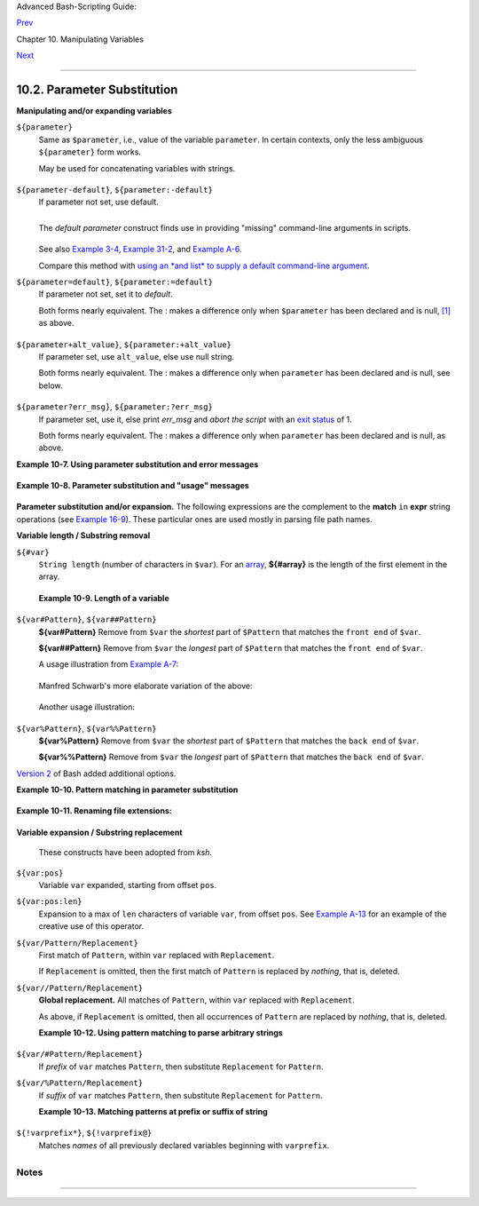 Advanced Bash-Scripting Guide:

`Prev <string-manipulation.html>`__

Chapter 10. Manipulating Variables

`Next <loops.html>`__

--------------

10.2. Parameter Substitution
============================

**Manipulating and/or expanding variables**

``${parameter}``
    Same as ``$parameter``, i.e., value of the variable ``parameter``.
    In certain contexts, only the less ambiguous ``${parameter}`` form
    works.

    May be used for concatenating variables with strings.

    +--------------------------------------------------------------------------+
    | .. code:: PROGRAMLISTING                                                 |
    |                                                                          |
    |     your_id=${USER}-on-${HOSTNAME}                                       |
    |     echo "$your_id"                                                      |
    |     #                                                                    |
    |     echo "Old \$PATH = $PATH"                                            |
    |     PATH=${PATH}:/opt/bin  # Add /opt/bin to $PATH for duration of scrip |
    | t.                                                                       |
    |     echo "New \$PATH = $PATH"                                            |
                                                                              
    +--------------------------------------------------------------------------+

``${parameter-default}``, ``${parameter:-default}``
    If parameter not set, use default.

    +--------------------------------------------------------------------------+
    | .. code:: PROGRAMLISTING                                                 |
    |                                                                          |
    |     var1=1                                                               |
    |     var2=2                                                               |
    |     # var3 is unset.                                                     |
    |                                                                          |
    |     echo ${var1-$var2}   # 1                                             |
    |     echo ${var3-$var2}   # 2                                             |
    |     #           ^          Note the $ prefix.                            |
    |                                                                          |
    |                                                                          |
    |                                                                          |
    |     echo ${username-`whoami`}                                            |
    |     # Echoes the result of `whoami`, if variable $username is still unse |
    | t.                                                                       |
                                                                              
    +--------------------------------------------------------------------------+

    +--------------------------------------+--------------------------------------+
    | |Note|                               |
    | ``${parameter-default}`` and         |
    | ``${parameter:-default}`` are almost |
    | equivalent. The extra : makes a      |
    | difference only when ``parameter``   |
    | has been declared, but is null.      |
    +--------------------------------------+--------------------------------------+

    +--------------------------------------------------------------------------+
    | .. code:: PROGRAMLISTING                                                 |
    |                                                                          |
    |     #!/bin/bash                                                          |
    |     # param-sub.sh                                                       |
    |                                                                          |
    |     #  Whether a variable has been declared                              |
    |     #+ affects triggering of the default option                          |
    |     #+ even if the variable is null.                                     |
    |                                                                          |
    |     username0=                                                           |
    |     echo "username0 has been declared, but is set to null."              |
    |     echo "username0 = ${username0-`whoami`}"                             |
    |     # Will not echo.                                                     |
    |                                                                          |
    |     echo                                                                 |
    |                                                                          |
    |     echo username1 has not been declared.                                |
    |     echo "username1 = ${username1-`whoami`}"                             |
    |     # Will echo.                                                         |
    |                                                                          |
    |     username2=                                                           |
    |     echo "username2 has been declared, but is set to null."              |
    |     echo "username2 = ${username2:-`whoami`}"                            |
    |     #                            ^                                       |
    |     # Will echo because of :- rather than just - in condition test.      |
    |     # Compare to first instance, above.                                  |
    |                                                                          |
    |                                                                          |
    |     #                                                                    |
    |                                                                          |
    |     # Once again:                                                        |
    |                                                                          |
    |     variable=                                                            |
    |     # variable has been declared, but is set to null.                    |
    |                                                                          |
    |     echo "${variable-0}"    # (no output)                                |
    |     echo "${variable:-1}"   # 1                                          |
    |     #               ^                                                    |
    |                                                                          |
    |     unset variable                                                       |
    |                                                                          |
    |     echo "${variable-2}"    # 2                                          |
    |     echo "${variable:-3}"   # 3                                          |
    |                                                                          |
    |     exit 0                                                               |
                                                                              
    +--------------------------------------------------------------------------+

    The *default parameter* construct finds use in providing "missing"
    command-line arguments in scripts.

    +--------------------------------------------------------------------------+
    | .. code:: PROGRAMLISTING                                                 |
    |                                                                          |
    |     DEFAULT_FILENAME=generic.data                                        |
    |     filename=${1:-$DEFAULT_FILENAME}                                     |
    |     #  If not otherwise specified, the following command block operates  |
    |     #+ on the file "generic.data".                                       |
    |     #  Begin-Command-Block                                               |
    |     #  ...                                                               |
    |     #  ...                                                               |
    |     #  ...                                                               |
    |     #  End-Command-Block                                                 |
    |                                                                          |
    |                                                                          |
    |                                                                          |
    |     #  From "hanoi2.bash" example:                                       |
    |     DISKS=${1:-E_NOPARAM}   # Must specify how many disks.               |
    |     #  Set $DISKS to $1 command-line-parameter,                          |
    |     #+ or to $E_NOPARAM if that is unset.                                |
                                                                              
    +--------------------------------------------------------------------------+

    See also `Example 3-4 <special-chars.html#EX58>`__, `Example
    31-2 <zeros.html#EX73>`__, and `Example
    A-6 <contributed-scripts.html#COLLATZ>`__.

    Compare this method with `using an *and list* to supply a default
    command-line argument <list-cons.html#ANDDEFAULT>`__.

``${parameter=default}``, ``${parameter:=default}``
    If parameter not set, set it to *default*.

    Both forms nearly equivalent. The : makes a difference only when
    ``$parameter`` has been declared and is null,
    `[1] <parameter-substitution.html#FTN.AEN6310>`__ as above.

    +--------------------------------------------------------------------------+
    | .. code:: PROGRAMLISTING                                                 |
    |                                                                          |
    |     echo ${var=abc}   # abc                                              |
    |     echo ${var=xyz}   # abc                                              |
    |     # $var had already been set to abc, so it did not change.            |
                                                                              
    +--------------------------------------------------------------------------+

``${parameter+alt_value}``, ``${parameter:+alt_value}``
    If parameter set, use ``alt_value``, else use null string.

    Both forms nearly equivalent. The : makes a difference only when
    ``parameter`` has been declared and is null, see below.

    +--------------------------------------------------------------------------+
    | .. code:: PROGRAMLISTING                                                 |
    |                                                                          |
    |     echo "###### \${parameter+alt_value} ########"                       |
    |     echo                                                                 |
    |                                                                          |
    |     a=${param1+xyz}                                                      |
    |     echo "a = $a"      # a =                                             |
    |                                                                          |
    |     param2=                                                              |
    |     a=${param2+xyz}                                                      |
    |     echo "a = $a"      # a = xyz                                         |
    |                                                                          |
    |     param3=123                                                           |
    |     a=${param3+xyz}                                                      |
    |     echo "a = $a"      # a = xyz                                         |
    |                                                                          |
    |     echo                                                                 |
    |     echo "###### \${parameter:+alt_value} ########"                      |
    |     echo                                                                 |
    |                                                                          |
    |     a=${param4:+xyz}                                                     |
    |     echo "a = $a"      # a =                                             |
    |                                                                          |
    |     param5=                                                              |
    |     a=${param5:+xyz}                                                     |
    |     echo "a = $a"      # a =                                             |
    |     # Different result from   a=${param5+xyz}                            |
    |                                                                          |
    |     param6=123                                                           |
    |     a=${param6:+xyz}                                                     |
    |     echo "a = $a"      # a = xyz                                         |
                                                                              
    +--------------------------------------------------------------------------+

``${parameter?err_msg}``, ``${parameter:?err_msg}``
    If parameter set, use it, else print *err\_msg* and *abort the
    script* with an `exit status <exit-status.html#EXITSTATUSREF>`__ of
    1.

    Both forms nearly equivalent. The : makes a difference only when
    ``parameter`` has been declared and is null, as above.

**Example 10-7. Using parameter substitution and error messages**

+--------------------------------------------------------------------------+
| .. code:: PROGRAMLISTING                                                 |
|                                                                          |
|     #!/bin/bash                                                          |
|                                                                          |
|     #  Check some of the system's environmental variables.               |
|     #  This is good preventative maintenance.                            |
|     #  If, for example, $USER, the name of the person at the console, is |
|  not set,                                                                |
|     #+ the machine will not recognize you.                               |
|                                                                          |
|     : ${HOSTNAME?} ${USER?} ${HOME?} ${MAIL?}                            |
|       echo                                                               |
|       echo "Name of the machine is $HOSTNAME."                           |
|       echo "You are $USER."                                              |
|       echo "Your home directory is $HOME."                               |
|       echo "Your mail INBOX is located in $MAIL."                        |
|       echo                                                               |
|       echo "If you are reading this message,"                            |
|       echo "critical environmental variables have been set."             |
|       echo                                                               |
|       echo                                                               |
|                                                                          |
|     # ------------------------------------------------------             |
|                                                                          |
|     #  The ${variablename?} construction can also check                  |
|     #+ for variables set within the script.                              |
|                                                                          |
|     ThisVariable=Value-of-ThisVariable                                   |
|     #  Note, by the way, that string variables may be set                |
|     #+ to characters disallowed in their names.                          |
|     : ${ThisVariable?}                                                   |
|     echo "Value of ThisVariable is $ThisVariable".                       |
|                                                                          |
|     echo; echo                                                           |
|                                                                          |
|                                                                          |
|     : ${ZZXy23AB?"ZZXy23AB has not been set."}                           |
|     #  Since ZZXy23AB has not been set,                                  |
|     #+ then the script terminates with an error message.                 |
|                                                                          |
|     # You can specify the error message.                                 |
|     # : ${variablename?"ERROR MESSAGE"}                                  |
|                                                                          |
|                                                                          |
|     # Same result with:   dummy_variable=${ZZXy23AB?}                    |
|     #                     dummy_variable=${ZZXy23AB?"ZXy23AB has not bee |
| n set."}                                                                 |
|     #                                                                    |
|     #                     echo ${ZZXy23AB?} >/dev/null                   |
|                                                                          |
|     #  Compare these methods of checking whether a variable has been set |
|     #+ with "set -u" . . .                                               |
|                                                                          |
|                                                                          |
|                                                                          |
|     echo "You will not see this message, because script already terminat |
| ed."                                                                     |
|                                                                          |
|     HERE=0                                                               |
|     exit $HERE   # Will NOT exit here.                                   |
|                                                                          |
|     # In fact, this script will return an exit status (echo $?) of 1.    |
                                                                          
+--------------------------------------------------------------------------+

**Example 10-8. Parameter substitution and "usage" messages**

+--------------------------------------------------------------------------+
| .. code:: PROGRAMLISTING                                                 |
|                                                                          |
|     #!/bin/bash                                                          |
|     # usage-message.sh                                                   |
|                                                                          |
|     : ${1?"Usage: $0 ARGUMENT"}                                          |
|     #  Script exits here if command-line parameter absent,               |
|     #+ with following error message.                                     |
|     #    usage-message.sh: 1: Usage: usage-message.sh ARGUMENT           |
|                                                                          |
|     echo "These two lines echo only if command-line parameter given."    |
|     echo "command-line parameter = \"$1\""                               |
|                                                                          |
|     exit 0  # Will exit here only if command-line parameter present.     |
|                                                                          |
|     # Check the exit status, both with and without command-line paramete |
| r.                                                                       |
|     # If command-line parameter present, then "$?" is 0.                 |
|     # If not, then "$?" is 1.                                            |
                                                                          
+--------------------------------------------------------------------------+

**Parameter substitution and/or expansion.** The following expressions
are the complement to the **match** ``in`` **expr** string operations
(see `Example 16-9 <moreadv.html#EX45>`__). These particular ones are
used mostly in parsing file path names.

**Variable length / Substring removal**

``${#var}``
    ``String length`` (number of characters in ``$var``). For an
    `array <arrays.html#ARRAYREF>`__, **${#array}** is the length of the
    first element in the array.

    +--------------------+--------------------+--------------------+--------------------+
    | |Note|             |
    | Exceptions:        |
    |                    |
    | -                  |
    |                    |
    |    **${#\*}** and  |
    |    **${#@}** give  |
    |    the *number of  |
    |    positional      |
    |    parameters*.    |
    |                    |
    | -  For an array,   |
    |    **${#array[\*]} |
    | **                 |
    |    and             |
    |    **${#array[@]}* |
    | *                  |
    |    give the number |
    |    of elements in  |
    |    the array.      |
    |                    |
                        
    +--------------------+--------------------+--------------------+--------------------+

    **Example 10-9. Length of a variable**

    +--------------------------------------------------------------------------+
    | .. code:: PROGRAMLISTING                                                 |
    |                                                                          |
    |     #!/bin/bash                                                          |
    |     # length.sh                                                          |
    |                                                                          |
    |     E_NO_ARGS=65                                                         |
    |                                                                          |
    |     if [ $# -eq 0 ]  # Must have command-line args to demo script.       |
    |     then                                                                 |
    |       echo "Please invoke this script with one or more command-line argu |
    | ments."                                                                  |
    |       exit $E_NO_ARGS                                                    |
    |     fi                                                                   |
    |                                                                          |
    |     var01=abcdEFGH28ij                                                   |
    |     echo "var01 = ${var01}"                                              |
    |     echo "Length of var01 = ${#var01}"                                   |
    |     # Now, let's try embedding a space.                                  |
    |     var02="abcd EFGH28ij"                                                |
    |     echo "var02 = ${var02}"                                              |
    |     echo "Length of var02 = ${#var02}"                                   |
    |                                                                          |
    |     echo "Number of command-line arguments passed to script = ${#@}"     |
    |     echo "Number of command-line arguments passed to script = ${#*}"     |
    |                                                                          |
    |     exit 0                                                               |
                                                                              
    +--------------------------------------------------------------------------+

``${var#Pattern}``, ``${var##Pattern}``
    **${var#Pattern}** Remove from ``$var`` the *shortest* part of
    ``$Pattern`` that matches the ``front end`` of ``$var``.

    **${var##Pattern}** Remove from ``$var`` the *longest* part of
    ``$Pattern`` that matches the ``front end`` of ``$var``.

    A usage illustration from `Example
    A-7 <contributed-scripts.html#DAYSBETWEEN>`__:

    +--------------------------------------------------------------------------+
    | .. code:: PROGRAMLISTING                                                 |
    |                                                                          |
    |     # Function from "days-between.sh" example.                           |
    |     # Strips leading zero(s) from argument passed.                       |
    |                                                                          |
    |     strip_leading_zero () #  Strip possible leading zero(s)              |
    |     {                     #+ from argument passed.                       |
    |       return=${1#0}       #  The "1" refers to "$1" -- passed arg.       |
    |     }                     #  The "0" is what to remove from "$1" -- stri |
    | ps zeros.                                                                |
                                                                              
    +--------------------------------------------------------------------------+

    Manfred Schwarb's more elaborate variation of the above:

    +--------------------------------------------------------------------------+
    | .. code:: PROGRAMLISTING                                                 |
    |                                                                          |
    |     strip_leading_zero2 () # Strip possible leading zero(s), since other |
    | wise                                                                     |
    |     {                      # Bash will interpret such numbers as octal v |
    | alues.                                                                   |
    |       shopt -s extglob     # Turn on extended globbing.                  |
    |       local val=${1##+(0)} # Use local variable, longest matching series |
    |  of 0's.                                                                 |
    |       shopt -u extglob     # Turn off extended globbing.                 |
    |       _strip_leading_zero2=${val:-0}                                     |
    |                            # If input was 0, return 0 instead of "".     |
    |     }                                                                    |
                                                                              
    +--------------------------------------------------------------------------+

    Another usage illustration:

    +--------------------------------------------------------------------------+
    | .. code:: PROGRAMLISTING                                                 |
    |                                                                          |
    |     echo `basename $PWD`        # Basename of current working directory. |
    |     echo "${PWD##*/}"           # Basename of current working directory. |
    |     echo                                                                 |
    |     echo `basename $0`          # Name of script.                        |
    |     echo $0                     # Name of script.                        |
    |     echo "${0##*/}"             # Name of script.                        |
    |     echo                                                                 |
    |     filename=test.data                                                   |
    |     echo "${filename##*.}"      # data                                   |
    |                                 # Extension of filename.                 |
                                                                              
    +--------------------------------------------------------------------------+

``${var%Pattern}``, ``${var%%Pattern}``
    **${var%Pattern}** Remove from ``$var`` the *shortest* part of
    ``$Pattern`` that matches the ``back end`` of ``$var``.

    **${var%%Pattern}** Remove from ``$var`` the *longest* part of
    ``$Pattern`` that matches the ``back end`` of ``$var``.

`Version 2 <bashver2.html#BASH2REF>`__ of Bash added additional options.

**Example 10-10. Pattern matching in parameter substitution**

+--------------------------------------------------------------------------+
| .. code:: PROGRAMLISTING                                                 |
|                                                                          |
|     #!/bin/bash                                                          |
|     # patt-matching.sh                                                   |
|                                                                          |
|     # Pattern matching  using the # ## % %% parameter substitution opera |
| tors.                                                                    |
|                                                                          |
|     var1=abcd12345abc6789                                                |
|     pattern1=a*c  # * (wild card) matches everything between a - c.      |
|                                                                          |
|     echo                                                                 |
|     echo "var1 = $var1"           # abcd12345abc6789                     |
|     echo "var1 = ${var1}"         # abcd12345abc6789                     |
|                                   # (alternate form)                     |
|     echo "Number of characters in ${var1} = ${#var1}"                    |
|     echo                                                                 |
|                                                                          |
|     echo "pattern1 = $pattern1"   # a*c  (everything between 'a' and 'c' |
| )                                                                        |
|     echo "--------------"                                                |
|     echo '${var1#$pattern1}  =' "${var1#$pattern1}"    #         d12345a |
| bc6789                                                                   |
|     # Shortest possible match, strips out first 3 characters  abcd12345a |
| bc6789                                                                   |
|     #                                     ^^^^^               |-|        |
|     echo '${var1##$pattern1} =' "${var1##$pattern1}"   #                 |
|   6789                                                                   |
|     # Longest possible match, strips out first 12 characters  abcd12345a |
| bc6789                                                                   |
|     #                                    ^^^^^                |--------- |
| -|                                                                       |
|                                                                          |
|     echo; echo; echo                                                     |
|                                                                          |
|     pattern2=b*9            # everything between 'b' and '9'             |
|     echo "var1 = $var1"     # Still  abcd12345abc6789                    |
|     echo                                                                 |
|     echo "pattern2 = $pattern2"                                          |
|     echo "--------------"                                                |
|     echo '${var1%pattern2}  =' "${var1%$pattern2}"     #     abcd12345a  |
|     # Shortest possible match, strips out last 6 characters  abcd12345ab |
| c6789                                                                    |
|     #                                     ^^^^                         | |
| ----|                                                                    |
|     echo '${var1%%pattern2} =' "${var1%%$pattern2}"    #     a           |
|     # Longest possible match, strips out last 12 characters  abcd12345ab |
| c6789                                                                    |
|     #                                    ^^^^                 |--------- |
| ----|                                                                    |
|                                                                          |
|     # Remember, # and ## work from the left end (beginning) of string,   |
|     #           % and %% work from the right end.                        |
|                                                                          |
|     echo                                                                 |
|                                                                          |
|     exit 0                                                               |
                                                                          
+--------------------------------------------------------------------------+

**Example 10-11. Renaming file extensions:**

+--------------------------------------------------------------------------+
| .. code:: PROGRAMLISTING                                                 |
|                                                                          |
|     #!/bin/bash                                                          |
|     # rfe.sh: Renaming file extensions.                                  |
|     #                                                                    |
|     #         rfe old_extension new_extension                            |
|     #                                                                    |
|     # Example:                                                           |
|     # To rename all *.gif files in working directory to *.jpg,           |
|     #          rfe gif jpg                                               |
|                                                                          |
|                                                                          |
|     E_BADARGS=65                                                         |
|                                                                          |
|     case $# in                                                           |
|       0|1)             # The vertical bar means "or" in this context.    |
|       echo "Usage: `basename $0` old_file_suffix new_file_suffix"        |
|       exit $E_BADARGS  # If 0 or 1 arg, then bail out.                   |
|       ;;                                                                 |
|     esac                                                                 |
|                                                                          |
|                                                                          |
|     for filename in *.$1                                                 |
|     # Traverse list of files ending with 1st argument.                   |
|     do                                                                   |
|       mv $filename ${filename%$1}$2                                      |
|       #  Strip off part of filename matching 1st argument,               |
|       #+ then append 2nd argument.                                       |
|     done                                                                 |
|                                                                          |
|     exit 0                                                               |
                                                                          
+--------------------------------------------------------------------------+

**Variable expansion / Substring replacement**

    These constructs have been adopted from *ksh*.

``${var:pos}``
    Variable ``var`` expanded, starting from offset ``pos``.

``${var:pos:len}``
    Expansion to a max of ``len`` characters of variable ``var``, from
    offset ``pos``. See `Example A-13 <contributed-scripts.html#PW>`__
    for an example of the creative use of this operator.

``${var/Pattern/Replacement}``
    First match of ``Pattern``, within ``var`` replaced with
    ``Replacement``.

    If ``Replacement`` is omitted, then the first match of ``Pattern``
    is replaced by *nothing*, that is, deleted.

``${var//Pattern/Replacement}``
    **Global replacement.** All matches of ``Pattern``, within ``var``
    replaced with ``Replacement``.

    As above, if ``Replacement`` is omitted, then all occurrences of
    ``Pattern`` are replaced by *nothing*, that is, deleted.

    **Example 10-12. Using pattern matching to parse arbitrary strings**

    +--------------------------------------------------------------------------+
    | .. code:: PROGRAMLISTING                                                 |
    |                                                                          |
    |     #!/bin/bash                                                          |
    |                                                                          |
    |     var1=abcd-1234-defg                                                  |
    |     echo "var1 = $var1"                                                  |
    |                                                                          |
    |     t=${var1#*-*}                                                        |
    |     echo "var1 (with everything, up to and including first - stripped ou |
    | t) = $t"                                                                 |
    |     #  t=${var1#*-}  works just the same,                                |
    |     #+ since # matches the shortest string,                              |
    |     #+ and * matches everything preceding, including an empty string.    |
    |     # (Thanks, Stephane Chazelas, for pointing this out.)                |
    |                                                                          |
    |     t=${var1##*-*}                                                       |
    |     echo "If var1 contains a \"-\", returns empty string...   var1 = $t" |
    |                                                                          |
    |                                                                          |
    |     t=${var1%*-*}                                                        |
    |     echo "var1 (with everything from the last - on stripped out) = $t"   |
    |                                                                          |
    |     echo                                                                 |
    |                                                                          |
    |     # -------------------------------------------                        |
    |     path_name=/home/bozo/ideas/thoughts.for.today                        |
    |     # -------------------------------------------                        |
    |     echo "path_name = $path_name"                                        |
    |     t=${path_name##/*/}                                                  |
    |     echo "path_name, stripped of prefixes = $t"                          |
    |     # Same effect as   t=`basename $path_name` in this particular case.  |
    |     #  t=${path_name%/}; t=${t##*/}   is a more general solution,        |
    |     #+ but still fails sometimes.                                        |
    |     #  If $path_name ends with a newline, then `basename $path_name` wil |
    | l not work,                                                              |
    |     #+ but the above expression will.                                    |
    |     # (Thanks, S.C.)                                                     |
    |                                                                          |
    |     t=${path_name%/*.*}                                                  |
    |     # Same effect as   t=`dirname $path_name`                            |
    |     echo "path_name, stripped of suffixes = $t"                          |
    |     # These will fail in some cases, such as "../", "/foo////", # "foo/" |
    | , "/".                                                                   |
    |     #  Removing suffixes, especially when the basename has no suffix,    |
    |     #+ but the dirname does, also complicates matters.                   |
    |     # (Thanks, S.C.)                                                     |
    |                                                                          |
    |     echo                                                                 |
    |                                                                          |
    |     t=${path_name:11}                                                    |
    |     echo "$path_name, with first 11 chars stripped off = $t"             |
    |     t=${path_name:11:5}                                                  |
    |     echo "$path_name, with first 11 chars stripped off, length 5 = $t"   |
    |                                                                          |
    |     echo                                                                 |
    |                                                                          |
    |     t=${path_name/bozo/clown}                                            |
    |     echo "$path_name with \"bozo\" replaced  by \"clown\" = $t"          |
    |     t=${path_name/today/}                                                |
    |     echo "$path_name with \"today\" deleted = $t"                        |
    |     t=${path_name//o/O}                                                  |
    |     echo "$path_name with all o's capitalized = $t"                      |
    |     t=${path_name//o/}                                                   |
    |     echo "$path_name with all o's deleted = $t"                          |
    |                                                                          |
    |     exit 0                                                               |
                                                                              
    +--------------------------------------------------------------------------+

``${var/#Pattern/Replacement}``
    If *prefix* of ``var`` matches ``Pattern``, then substitute
    ``Replacement`` for ``Pattern``.

``${var/%Pattern/Replacement}``
    If *suffix* of ``var`` matches ``Pattern``, then substitute
    ``Replacement`` for ``Pattern``.

    **Example 10-13. Matching patterns at prefix or suffix of string**

    +--------------------------------------------------------------------------+
    | .. code:: PROGRAMLISTING                                                 |
    |                                                                          |
    |     #!/bin/bash                                                          |
    |     # var-match.sh:                                                      |
    |     # Demo of pattern replacement at prefix / suffix of string.          |
    |                                                                          |
    |     v0=abc1234zip1234abc    # Original variable.                         |
    |     echo "v0 = $v0"         # abc1234zip1234abc                          |
    |     echo                                                                 |
    |                                                                          |
    |     # Match at prefix (beginning) of string.                             |
    |     v1=${v0/#abc/ABCDEF}    # abc1234zip1234abc                          |
    |                             # |-|                                        |
    |     echo "v1 = $v1"         # ABCDEF1234zip1234abc                       |
    |                             # |----|                                     |
    |                                                                          |
    |     # Match at suffix (end) of string.                                   |
    |     v2=${v0/%abc/ABCDEF}    # abc1234zip123abc                           |
    |                             #              |-|                           |
    |     echo "v2 = $v2"         # abc1234zip1234ABCDEF                       |
    |                             #               |----|                       |
    |                                                                          |
    |     echo                                                                 |
    |                                                                          |
    |     #  ----------------------------------------------------              |
    |     #  Must match at beginning / end of string,                          |
    |     #+ otherwise no replacement results.                                 |
    |     #  ----------------------------------------------------              |
    |     v3=${v0/#123/000}       # Matches, but not at beginning.             |
    |     echo "v3 = $v3"         # abc1234zip1234abc                          |
    |                             # NO REPLACEMENT.                            |
    |     v4=${v0/%123/000}       # Matches, but not at end.                   |
    |     echo "v4 = $v4"         # abc1234zip1234abc                          |
    |                             # NO REPLACEMENT.                            |
    |                                                                          |
    |     exit 0                                                               |
                                                                              
    +--------------------------------------------------------------------------+

``${!varprefix*}``, ``${!varprefix@}``
    Matches *names* of all previously declared variables beginning with
    ``varprefix``.

    +--------------------------------------------------------------------------+
    | .. code:: PROGRAMLISTING                                                 |
    |                                                                          |
    |     # This is a variation on indirect reference, but with a * or @.      |
    |     # Bash, version 2.04, adds this feature.                             |
    |                                                                          |
    |     xyz23=whatever                                                       |
    |     xyz24=                                                               |
    |                                                                          |
    |     a=${!xyz*}         #  Expands to *names* of declared variables       |
    |     # ^ ^   ^           + beginning with "xyz".                          |
    |     echo "a = $a"      #  a = xyz23 xyz24                                |
    |     a=${!xyz@}         #  Same as above.                                 |
    |     echo "a = $a"      #  a = xyz23 xyz24                                |
    |                                                                          |
    |     echo "---"                                                           |
    |                                                                          |
    |     abc23=something_else                                                 |
    |     b=${!abc*}                                                           |
    |     echo "b = $b"      #  b = abc23                                      |
    |     c=${!b}            #  Now, the more familiar type of indirect refere |
    | nce.                                                                     |
    |     echo $c            #  something_else                                 |
                                                                              
    +--------------------------------------------------------------------------+

Notes
~~~~~

+--------------------------------------+--------------------------------------+
| `[1] <parameter-substitution.html#AE |
| N6310>`__                            |
| If $parameter is null in a           |
| non-interactive script, it will      |
| terminate with a `127 exit           |
| status <exitcodes.html#EXITCODESREF> |
| `__                                  |
| (the Bash error code for "command    |
| not found").                         |
+--------------------------------------+--------------------------------------+

--------------

+--------------------------+--------------------------+--------------------------+
| `Prev <string-manipulati | Manipulating Strings     |
| on.html>`__              | `Up <manipulatingvars.ht |
| `Home <index.html>`__    | ml>`__                   |
| `Next <loops.html>`__    | Loops and Branches       |
+--------------------------+--------------------------+--------------------------+

.. |Note| image:: ../images/note.gif
